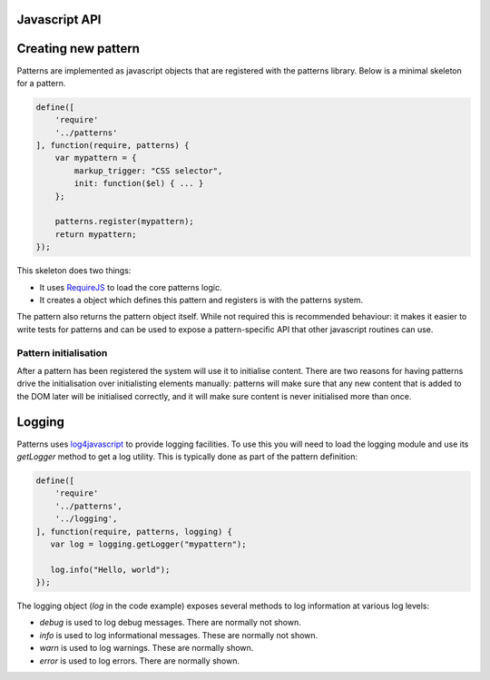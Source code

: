 Javascript API
==============

.. js:function:: mapal.registerWidthClass(class, minimum, maximum)

   :param string class: class to set to the document body
   :param int minimum: minimum window width in pixels
   :param int maximum: maximum window width in pixels

   This function registers a *width class*. These are classes that are
   automatically set and removed on the document body based on the window
   width. This can be used to implement responsive designs.


.. js:function:: patterns.register(name, definition)

   :param string name: short name for the pattern
   :param object definition: Object specifying how pattern interfaces

   The available options in the definition object are:

   * ``markup_trigger``: a jQuery selector which specifies elements that should
     be initialised by this pattern.
   * ``init``: a function which is called for every element matching
     ``markup_trigger`` which should be initialised.

   Any other keys are ignored.


Creating new pattern
====================

Patterns are implemented as javascript objects that are registered with the
patterns library. Below is a minimal skeleton for a pattern.

.. code-block:: javascript

   define([
       'require'
       '../patterns'
   ], function(require, patterns) {
       var mypattern = {
           markup_trigger: "CSS selector",
           init: function($el) { ... }
       };

       patterns.register(mypattern);
       return mypattern;
   });

This skeleton does two things:

* It uses `RequireJS <http://requirejs.org/>`_ to load the core patterns logic.
* It creates a object which defines this pattern and registers is with the
  patterns system.

The pattern also returns the pattern object itself. While not required this
is recommended behaviour: it makes it easier to write tests for patterns and
can be used to expose a pattern-specific API that other javascript routines can
use.


Pattern initialisation
----------------------

After a pattern has been registered the system will use it to initialise
content. There are two reasons for having patterns drive the initialisation
over initialisting elements manually: patterns will make sure that any new
content that is added to the DOM later will be initialised correctly, and
it will make sure content is never initialised more than once.



Logging
=======

Patterns uses `log4javascript <http://log4javascript.org/>`_ to provide logging
facilities. To use this you will need to load the logging module and use
its `getLogger` method to get a log utility. This is typically done as part
of the pattern definition: 

.. code-block:: javascript

   define([
       'require'
       '../patterns',
       '../logging',
   ], function(require, patterns, logging) {
      var log = logging.getLogger("mypattern");

      log.info("Hello, world");
   });


The logging object (`log` in the code example) exposes several methods to log
information at various log levels: 

* `debug` is used to log debug messages. There are normally not shown.
* `info` is used to log informational messages. These are normally not shown.
* `warn` is used to log warnings. These are normally shown.
* `error` is used to log errors. There are normally shown.

